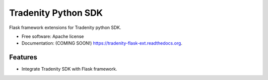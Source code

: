 ====================
Tradenity Python SDK
====================




Flask framework  extensions for Tradenity python SDK.

* Free software: Apache license
* Documentation: (COMING SOON!) https://tradenity-flask-ext.readthedocs.org.

Features
--------

* Integrate Tradenity SDK with Flask framework.
